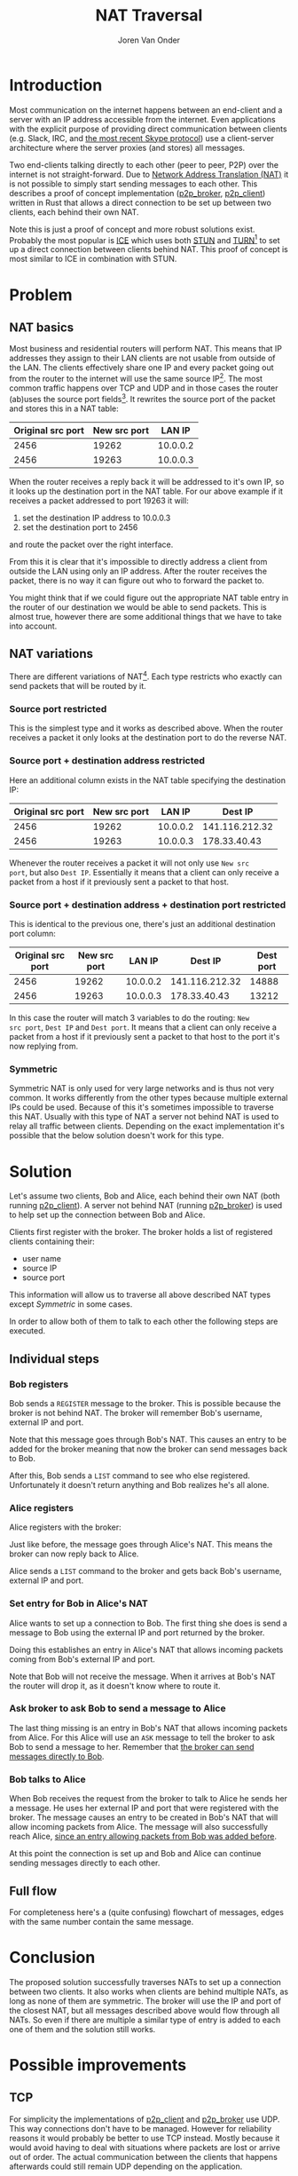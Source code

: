 #+TITLE: NAT Traversal
#+EXPORT_FILE_NAME: index.html
#+HTML_HEAD: <link rel="stylesheet" type="text/css" href="/notes/assets/style.css"/>
#+HTML_HEAD: <link rel="icon" href="/notes/assets/favicon.ico" type="image/x-icon"/>
#+OPTIONS: html-scripts:nil
#+OPTIONS: html-style:nil
#+OPTIONS: html5-fancy:t
#+OPTIONS: html-postamble:t
#+OPTIONS: html-preamble:t
#+OPTIONS: ^:nil
#+HTML_DOCTYPE: html5
#+HTML_CONTAINER: div
#+DESCRIPTION: NAT traversal
#+KEYWORDS:
#+HTML_LINK_HOME:
#+HTML_LINK_UP:
#+HTML_MATHJAX:
#+HTML_HEAD:
#+HTML_HEAD_EXTRA:
#+SUBTITLE:
#+INFOJS_OPT:
#+AUTHOR: Joren Van Onder
#+CREATOR: <a href="https://www.gnu.org/software/emacs/">Emacs</a> 26.1 (<a href="https://orgmode.org">Org</a> mode 9.1.9)
#+LATEX_HEADER:
* Introduction
Most communication on the internet happens between an end-client and a
server with an IP address accessible from the internet. Even
applications with the explicit purpose of providing direct
communication between clients (e.g. Slack, IRC, and [[https://support.skype.com/en/faq/FA12381/what-does-it-mean-that-skype-is-moving-from-peer-to-peer-to-the-cloud][the most recent
Skype protocol]]) use a client-server architecture where the server
proxies (and stores) all messages.

Two end-clients talking directly to each other (peer to peer, P2P)
over the internet is not straight-forward. Due to [[https://en.wikipedia.org/wiki/Network_address_translation][Network Address
Translation (NAT)]] it is not possible to simply start sending messages
to each other. This describes a proof of concept implementation
([[https://github.com/jorenvo/p2p_broker][p2p_broker]], [[https://github.com/jorenvo/p2p_client][p2p_client]]) written in Rust that allows a direct
connection to be set up between two clients, each behind their own
NAT.

Note this is just a proof of concept and more robust solutions
exist. Probably the most popular is [[https://en.wikipedia.org/wiki/Interactive_Connectivity_Establishment][ICE]] which uses both [[https://en.wikipedia.org/wiki/STUN][STUN]] and [[https://en.wikipedia.org/wiki/Traversal_Using_Relays_around_NAT][TURN]][fn:turn]
to set up a direct connection between clients behind NAT. This proof
of concept is most similar to ICE in combination with STUN.
* Problem
** NAT basics
Most business and residential routers will perform NAT. This means
that IP addresses they assign to their LAN clients are not usable from
outside of the LAN. The clients effectively share one IP and every
packet going out from the router to the internet will use the same
source IP[fn:masquerade]. The most common traffic happens over TCP and
UDP and in those cases the router (ab)uses the source port
fields[fn:icmp_nat]. It rewrites the source port of the packet and
stores this in a NAT table:

|-------------------+--------------+----------|
| Original src port | New src port |   LAN IP |
|-------------------+--------------+----------|
|              2456 |        19262 | 10.0.0.2 |
|              2456 |        19263 | 10.0.0.3 |
|-------------------+--------------+----------|

When the router receives a reply back it will be addressed to it's own
IP, so it looks up the destination port in the NAT table. For our
above example if it receives a packet addressed to port 19263 it will:

1. set the destination IP address to 10.0.0.3
2. set the destination port to 2456

and route the packet over the right interface.

From this it is clear that it's impossible to directly address a
client from outside the LAN using only an IP address. After the router
receives the packet, there is no way it can figure out who to forward
the packet to.

You might think that if we could figure out the appropriate NAT table
entry in the router of our destination we would be able to send
packets. This is almost true, however there are some additional things
that we have to take into account.
** NAT variations
There are different variations of NAT[fn:rfc_nat_variations]. Each
type restricts who exactly can send packets that will be routed by it.
*** Source port restricted
This is the simplest type and it works as described above. When the
router receives a packet it only looks at the destination port to do
the reverse NAT.
*** Source port + destination address restricted
Here an additional column exists in the NAT table specifying the
destination IP:

|-------------------+--------------+----------+----------------|
| Original src port | New src port |   LAN IP |        Dest IP |
|-------------------+--------------+----------+----------------|
|              2456 |        19262 | 10.0.0.2 | 141.116.212.32 |
|              2456 |        19263 | 10.0.0.3 |   178.33.40.43 |
|-------------------+--------------+----------+----------------|

Whenever the router receives a packet it will not only use =New src
port=, but also =Dest IP=. Essentially it means that a client can only
receive a packet from a host if it previously sent a packet to that
host.
*** Source port + destination address + destination port restricted
This is identical to the previous one, there's just an additional
destination port column:

|-------------------+--------------+----------+----------------+-----------|
| Original src port | New src port |   LAN IP |        Dest IP | Dest port |
|-------------------+--------------+----------+----------------+-----------|
|              2456 |        19262 | 10.0.0.2 | 141.116.212.32 |     14888 |
|              2456 |        19263 | 10.0.0.3 |   178.33.40.43 |     13212 |
|-------------------+--------------+----------+----------------+-----------|

In this case the router will match 3 variables to do the routing: =New
src port=, =Dest IP= and =Dest port=. It means that a client can only
receive a packet from a host if it previously sent a packet to that
host to the port it's now replying from.
*** Symmetric
Symmetric NAT is only used for very large networks and is thus not
very common. It works differently from the other types because
multiple external IPs could be used. Because of this it's sometimes
impossible to traverse this NAT. Usually with this type of NAT a
server not behind NAT is used to relay all traffic between
clients. Depending on the exact implementation it's possible that the
below solution doesn't work for this type.
* Solution
Let's assume two clients, Bob and Alice, each behind their own NAT
(both running [[https://github.com/jorenvo/p2p_client][p2p_client]]). A server not behind NAT (running
[[https://github.com/jorenvo/p2p_broker][p2p_broker]]) is used to help set up the connection between Bob and
Alice.

Clients first register with the broker. The broker holds a list of
registered clients containing their:

- user name
- source IP
- source port

This information will allow us to traverse all above described NAT
types except /Symmetric/ in some cases.

In order to allow both of them to talk to each other the following
steps are executed.
** Individual steps
*** Bob registers
Bob sends a =REGISTER= message to the broker. This is possible because
the broker is not behind NAT. The broker will remember Bob's username,
external IP and port. 

[[/notes/nat_traversal/graphs/flow_bob_register.png]]

<<broker_can_talk_to_bob>>
Note that this message goes through Bob's NAT. This causes an entry to
be added for the broker meaning that now the broker can send messages
back to Bob.

After this, Bob sends a =LIST= command to see who else
registered. Unfortunately it doesn't return anything and Bob realizes
he's all alone.
*** Alice registers
Alice registers with the broker:

[[/notes/nat_traversal/graphs/flow_alice_register.png]]

Just like before, the message goes through Alice's NAT. This means the
broker can now reply back to Alice.

Alice sends a =LIST= command to the broker and gets back Bob's
username, external IP and port.
*** Set entry for Bob in Alice's NAT <<sec:bob_entry_alice_nat>>
Alice wants to set up a connection to Bob. The first thing she does is
send a message to Bob using the external IP and port returned by the
broker.

[[/notes/nat_traversal/graphs/flow_alice_bob.png]]

Doing this establishes an entry in Alice's NAT that allows incoming
packets coming from Bob's external IP and port.

Note that Bob will not receive the message. When it arrives at Bob's
NAT the router will drop it, as it doesn't know where to route it.
*** Ask broker to ask Bob to send a message to Alice
The last thing missing is an entry in Bob's NAT that allows incoming
packets from Alice. For this Alice will use an =ASK= message to tell
the broker to ask Bob to send a message to her. Remember that [[broker_can_talk_to_bob][the
broker can send messages directly to Bob]].

[[/notes/nat_traversal/graphs/flow_alice_broker_bob.png]]
*** Bob talks to Alice
When Bob receives the request from the broker to talk to Alice he
sends her a message. He uses her external IP and port that were
registered with the broker. The message causes an entry to be created
in Bob's NAT that will allow incoming packets from Alice. The message
will also successfully reach Alice, [[sec:bob_entry_alice_nat][since an entry allowing packets
from Bob was added before]].

[[/notes/nat_traversal/graphs/flow_bob_alice.png]]

At this point the connection is set up and Bob and Alice can continue
sending messages directly to each other.
** Full flow
For completeness here's a (quite confusing) flowchart of messages,
edges with the same number contain the same message.

[[/notes/nat_traversal/graphs/flow_full.png]]
* Conclusion
The proposed solution successfully traverses NATs to set up a
connection between two clients. It also works when clients are behind
multiple NATs, as long as none of them are symmetric. The broker will
use the IP and port of the closest NAT, but all messages described
above would flow through all NATs. So even if there are multiple a
similar type of entry is added to each one of them and the solution
still works.
* Possible improvements
** TCP
For simplicity the implementations of [[https://github.com/jorenvo/p2p_client][p2p_client]] and [[https://github.com/jorenvo/p2p_broker][p2p_broker]] use
UDP. This way connections don't have to be managed. However for
reliability reasons it would probably be better to use TCP instead.
Mostly because it would avoid having to deal with situations where
packets are lost or arrive out of order. The actual communication
between the clients that happens afterwards could still remain UDP
depending on the application.
** NAT persistence
How long an entry remains in a NAT table is implementation
specific. To ensure clients who registered remain reachable by the
broker it could send a keep-alive message at regular intervals. This
should prevent the NAT entry from being removed by the router.
** Unregister
Currently it's not possible for a client to unregister. This could be
handled in conjunction with the above. When a broker sends a
keep-alive message it could wait for a response from the client. If
the client doesn't answer the broker could unregister it.
** LAN
When two clients are behind the same NAT they are not able to
connect. When a packet is sent to the external IP of a router it
doesn't seem to route it back in using the normal NAT table. One way
this could be solved is by including the internal IP in the =REGISTER=
message. When a client wants to connect to another and sees that their
external IPs match it could instead directly connect to the internal
IP.

[fn:turn] Although TURN is not peer-to-peer, it uses a server that
relays all traffic. It's usually only used when STUN doesn't work.
[fn:icmp_nat] Router manufacturers have to be creative for protocols
without a consistent port mapping, e.g. [[https://www.cisco.com/c/en/us/support/docs/ip/network-address-translation-nat/13771-10.html][ICMP]].
[fn:masquerade] This is sometimes referred to as IP masquerading.
[fn:rfc_nat_variations] This NAT classification is defined by [[https://tools.ietf.org/html/rfc3489#section-5][RFC
3489]]. It has been criticized for being overly simple, but it's good
enough for our purpose. Note that I changed the names because they're
confusing.

